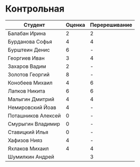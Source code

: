* Контрольная
| Студент            | Оценка | Перерешивание |
|--------------------+--------+---------------|
| Балабан Ирина      |      2 | 2             |
| Бурданова Софья    |      4 | 4             |
| Бурштеин Денис     |      6 | -             |
| Георгиев Иван      |      3 | 4             |
| Захаров Вадим      |      2 | -             |
| Золотов Георгий    |      8 | -             |
| Конобеев Михаил    |      4 | 6             |
| Лапков Никита      |      6 | 6             |
| Малыгин Дмитрий    |      4 | 4             |
| Немировский Йоав   |      4 | -             |
| Поташников Алексей |      0 | -             |
| Смурыгин Владимир  |      0 | -             |
| Ставицкий Илья     |      0 | -             |
| Хафизов Нияз       |      4 | -             |
| Яхлаков Михаил     |      4 | 4             |
| Шумилкин Андрей    |        | 3             |
